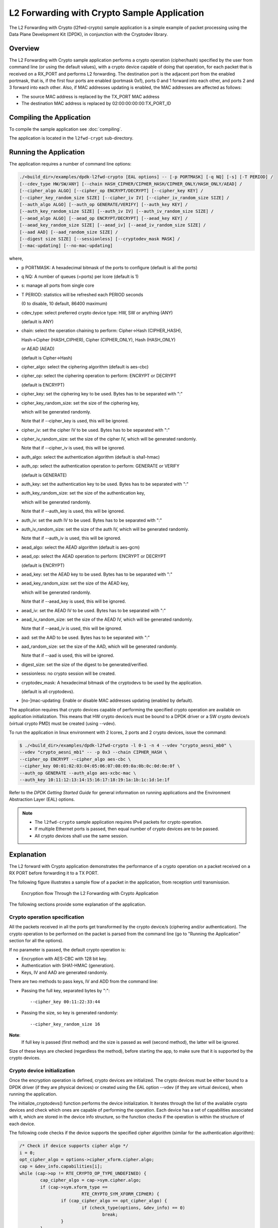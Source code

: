 ..  SPDX-License-Identifier: BSD-3-Clause
    Copyright(c) 2016-2017 Intel Corporation.

.. _l2_fwd_crypto_app:

L2 Forwarding with Crypto Sample Application
============================================

The L2 Forwarding with Crypto (l2fwd-crypto) sample application is a simple example of packet processing using
the Data Plane Development Kit (DPDK), in conjunction with the Cryptodev library.

Overview
--------

The L2 Forwarding with Crypto sample application performs a crypto operation (cipher/hash)
specified by the user from command line (or using the default values),
with a crypto device capable of doing that operation,
for each packet that is received on a RX_PORT and performs L2 forwarding.
The destination port is the adjacent port from the enabled portmask, that is,
if the first four ports are enabled (portmask 0xf),
ports 0 and 1 forward into each other, and ports 2 and 3 forward into each other.
Also, if MAC addresses updating is enabled, the MAC addresses are affected as follows:

*   The source MAC address is replaced by the TX_PORT MAC address

*   The destination MAC address is replaced by  02:00:00:00:00:TX_PORT_ID

Compiling the Application
-------------------------

To compile the sample application see :doc:`compiling`.

The application is located in the ``l2fwd-crypt`` sub-directory.

Running the Application
-----------------------

The application requires a number of command line options:

.. code-block:: console

    ./<build_dir>/examples/dpdk-l2fwd-crypto [EAL options] -- [-p PORTMASK] [-q NQ] [-s] [-T PERIOD] /
    [--cdev_type HW/SW/ANY] [--chain HASH_CIPHER/CIPHER_HASH/CIPHER_ONLY/HASH_ONLY/AEAD] /
    [--cipher_algo ALGO] [--cipher_op ENCRYPT/DECRYPT] [--cipher_key KEY] /
    [--cipher_key_random_size SIZE] [--cipher_iv IV] [--cipher_iv_random_size SIZE] /
    [--auth_algo ALGO] [--auth_op GENERATE/VERIFY] [--auth_key KEY] /
    [--auth_key_random_size SIZE] [--auth_iv IV] [--auth_iv_random_size SIZE] /
    [--aead_algo ALGO] [--aead_op ENCRYPT/DECRYPT] [--aead_key KEY] /
    [--aead_key_random_size SIZE] [--aead_iv] [--aead_iv_random_size SIZE] /
    [--aad AAD] [--aad_random_size SIZE] /
    [--digest size SIZE] [--sessionless] [--cryptodev_mask MASK] /
    [--mac-updating] [--no-mac-updating]

where,

*   p PORTMASK: A hexadecimal bitmask of the ports to configure (default is all the ports)

*   q NQ: A number of queues (=ports) per lcore (default is 1)

*   s: manage all ports from single core

*   T PERIOD: statistics will be refreshed each PERIOD seconds

    (0 to disable, 10 default, 86400 maximum)

*   cdev_type: select preferred crypto device type: HW, SW or anything (ANY)

    (default is ANY)

*   chain: select the operation chaining to perform: Cipher->Hash (CIPHER_HASH),

    Hash->Cipher (HASH_CIPHER), Cipher (CIPHER_ONLY), Hash (HASH_ONLY)

    or AEAD (AEAD)

    (default is Cipher->Hash)

*   cipher_algo: select the ciphering algorithm (default is aes-cbc)

*   cipher_op: select the ciphering operation to perform: ENCRYPT or DECRYPT

    (default is ENCRYPT)

*   cipher_key: set the ciphering key to be used. Bytes has to be separated with ":"

*   cipher_key_random_size: set the size of the ciphering key,

    which will be generated randomly.

    Note that if --cipher_key is used, this will be ignored.

*   cipher_iv: set the cipher IV to be used. Bytes has to be separated with ":"

*   cipher_iv_random_size: set the size of the cipher IV, which will be generated randomly.

    Note that if --cipher_iv is used, this will be ignored.

*   auth_algo: select the authentication algorithm (default is sha1-hmac)

*   auth_op: select the authentication operation to perform: GENERATE or VERIFY

    (default is GENERATE)

*   auth_key: set the authentication key to be used. Bytes has to be separated with ":"

*   auth_key_random_size: set the size of the authentication key,

    which will be generated randomly.

    Note that if --auth_key is used, this will be ignored.

*   auth_iv: set the auth IV to be used. Bytes has to be separated with ":"

*   auth_iv_random_size: set the size of the auth IV, which will be generated randomly.

    Note that if --auth_iv is used, this will be ignored.

*   aead_algo: select the AEAD algorithm (default is aes-gcm)

*   aead_op: select the AEAD operation to perform: ENCRYPT or DECRYPT

    (default is ENCRYPT)

*   aead_key: set the AEAD key to be used. Bytes has to be separated with ":"

*   aead_key_random_size: set the size of the AEAD key,

    which will be generated randomly.

    Note that if --aead_key is used, this will be ignored.

*   aead_iv: set the AEAD IV to be used. Bytes has to be separated with ":"

*   aead_iv_random_size: set the size of the AEAD IV, which will be generated randomly.

    Note that if --aead_iv is used, this will be ignored.

*   aad: set the AAD to be used. Bytes has to be separated with ":"

*   aad_random_size: set the size of the AAD, which will be generated randomly.

    Note that if --aad is used, this will be ignored.

*   digest_size: set the size of the digest to be generated/verified.

*   sessionless: no crypto session will be created.

*   cryptodev_mask: A hexadecimal bitmask of the cryptodevs to be used by the
    application.

    (default is all cryptodevs).

*   [no-]mac-updating: Enable or disable MAC addresses updating (enabled by default).


The application requires that crypto devices capable of performing
the specified crypto operation are available on application initialization.
This means that HW crypto device/s must be bound to a DPDK driver or
a SW crypto device/s (virtual crypto PMD) must be created (using --vdev).

To run the application in linux environment with 2 lcores, 2 ports and 2 crypto devices, issue the command:

.. code-block:: console

    $ ./<build_dir>/examples/dpdk-l2fwd-crypto -l 0-1 -n 4 --vdev "crypto_aesni_mb0" \
    --vdev "crypto_aesni_mb1" -- -p 0x3 --chain CIPHER_HASH \
    --cipher_op ENCRYPT --cipher_algo aes-cbc \
    --cipher_key 00:01:02:03:04:05:06:07:08:09:0a:0b:0c:0d:0e:0f \
    --auth_op GENERATE --auth_algo aes-xcbc-mac \
    --auth_key 10:11:12:13:14:15:16:17:18:19:1a:1b:1c:1d:1e:1f

Refer to the *DPDK Getting Started Guide* for general information on running applications
and the Environment Abstraction Layer (EAL) options.

.. Note::

    * The ``l2fwd-crypto`` sample application requires IPv4 packets for crypto operation.

    * If multiple Ethernet ports is passed, then equal number of crypto devices are to be passed.

    * All crypto devices shall use the same session.

Explanation
-----------

The L2 forward with Crypto application demonstrates the performance of a crypto operation
on a packet received on a RX PORT before forwarding it to a TX PORT.

The following figure illustrates a sample flow of a packet in the application,
from reception until transmission.

.. _figure_l2_fwd_encrypt_flow:

.. figure:: img/l2_fwd_encrypt_flow.*

   Encryption flow Through the L2 Forwarding with Crypto Application


The following sections provide some explanation of the application.

Crypto operation specification
~~~~~~~~~~~~~~~~~~~~~~~~~~~~~~

All the packets received in all the ports get transformed by the crypto device/s
(ciphering and/or authentication).
The crypto operation to be performed on the packet is parsed from the command line
(go to "Running the Application" section for all the options).

If no parameter is passed, the default crypto operation is:

* Encryption with AES-CBC with 128 bit key.

* Authentication with SHA1-HMAC (generation).

* Keys, IV and AAD are generated randomly.

There are two methods to pass keys, IV and ADD from the command line:

* Passing the full key, separated bytes by ":"::

   --cipher_key 00:11:22:33:44

* Passing the size, so key is generated randomly::

   --cipher_key_random_size 16

**Note**:
   If full key is passed (first method) and the size is passed as well (second method),
   the latter will be ignored.

Size of these keys are checked (regardless the method), before starting the app,
to make sure that it is supported by the crypto devices.

Crypto device initialization
~~~~~~~~~~~~~~~~~~~~~~~~~~~~

Once the encryption operation is defined, crypto devices are initialized.
The crypto devices must be either bound to a DPDK driver (if they are physical devices)
or created using the EAL option --vdev (if they are virtual devices),
when running the application.

The initialize_cryptodevs() function performs the device initialization.
It iterates through the list of the available crypto devices and
check which ones are capable of performing the operation.
Each device has a set of capabilities associated with it,
which are stored in the device info structure, so the function checks if the operation
is within the structure of each device.

The following code checks if the device supports the specified cipher algorithm
(similar for the authentication algorithm):

.. code-block:: c

   /* Check if device supports cipher algo */
   i = 0;
   opt_cipher_algo = options->cipher_xform.cipher.algo;
   cap = &dev_info.capabilities[i];
   while (cap->op != RTE_CRYPTO_OP_TYPE_UNDEFINED) {
           cap_cipher_algo = cap->sym.cipher.algo;
           if (cap->sym.xform_type ==
                           RTE_CRYPTO_SYM_XFORM_CIPHER) {
                   if (cap_cipher_algo == opt_cipher_algo) {
                           if (check_type(options, &dev_info) == 0)
                                   break;
                   }
           }
           cap = &dev_info.capabilities[++i];
   }

If a capable crypto device is found, key sizes are checked to see if they are supported
(cipher key and IV for the ciphering):

.. code-block:: c

   /*
    * Check if length of provided cipher key is supported
    * by the algorithm chosen.
    */
   if (options->ckey_param) {
           if (check_supported_size(
                           options->cipher_xform.cipher.key.length,
                           cap->sym.cipher.key_size.min,
                           cap->sym.cipher.key_size.max,
                           cap->sym.cipher.key_size.increment)
                                   != 0) {
                   printf("Unsupported cipher key length\n");
                   return -1;
           }
   /*
    * Check if length of the cipher key to be randomly generated
    * is supported by the algorithm chosen.
    */
   } else if (options->ckey_random_size != -1) {
           if (check_supported_size(options->ckey_random_size,
                           cap->sym.cipher.key_size.min,
                           cap->sym.cipher.key_size.max,
                           cap->sym.cipher.key_size.increment)
                                   != 0) {
                   printf("Unsupported cipher key length\n");
                   return -1;
           }
           options->cipher_xform.cipher.key.length =
                                   options->ckey_random_size;
   /* No size provided, use minimum size. */
   } else
           options->cipher_xform.cipher.key.length =
                           cap->sym.cipher.key_size.min;

After all the checks, the device is configured and it is added to the
crypto device list.

**Note**:
   The number of crypto devices that supports the specified crypto operation
   must be at least the number of ports to be used.

Session creation
~~~~~~~~~~~~~~~~

The crypto operation has a crypto session associated to it, which contains
information such as the transform chain to perform (e.g. ciphering then hashing),
pointers to the keys, lengths... etc.

This session is created and is later attached to the crypto operation:

.. code-block:: c

   static struct rte_cryptodev_sym_session *
   initialize_crypto_session(struct l2fwd_crypto_options *options,
                   uint8_t cdev_id)
   {
           struct rte_crypto_sym_xform *first_xform;
           struct rte_cryptodev_sym_session *session;
           uint8_t socket_id = rte_cryptodev_socket_id(cdev_id);
           struct rte_mempool *sess_mp = session_pool_socket[socket_id];


           if (options->xform_chain == L2FWD_CRYPTO_AEAD) {
                   first_xform = &options->aead_xform;
           } else if (options->xform_chain == L2FWD_CRYPTO_CIPHER_HASH) {
                   first_xform = &options->cipher_xform;
                   first_xform->next = &options->auth_xform;
           } else if (options->xform_chain == L2FWD_CRYPTO_HASH_CIPHER) {
                   first_xform = &options->auth_xform;
                   first_xform->next = &options->cipher_xform;
           } else if (options->xform_chain == L2FWD_CRYPTO_CIPHER_ONLY) {
                   first_xform = &options->cipher_xform;
           } else {
                   first_xform = &options->auth_xform;
           }

           session = rte_cryptodev_sym_session_create(sess_mp);

           if (session == NULL)
                   return NULL;

          if (rte_cryptodev_sym_session_init(cdev_id, session,
                                first_xform, sess_mp) < 0)
                   return NULL;

          return session;
   }

   ...

   port_cparams[i].session = initialize_crypto_session(options,
                                port_cparams[i].dev_id);

Crypto operation creation
~~~~~~~~~~~~~~~~~~~~~~~~~

Given N packets received from a RX PORT, N crypto operations are allocated
and filled:

.. code-block:: c

   if (nb_rx) {
   /*
    * If we can't allocate a crypto_ops, then drop
    * the rest of the burst and dequeue and
    * process the packets to free offload structs
    */
   if (rte_crypto_op_bulk_alloc(
                   l2fwd_crypto_op_pool,
                   RTE_CRYPTO_OP_TYPE_SYMMETRIC,
                   ops_burst, nb_rx) !=
                                   nb_rx) {
           for (j = 0; j < nb_rx; j++)
                   rte_pktmbuf_free(pkts_burst[i]);

           nb_rx = 0;
   }

After filling the crypto operation (including session attachment),
the mbuf which will be transformed is attached to it::

   op->sym->m_src = m;

Since no destination mbuf is set, the source mbuf will be overwritten
after the operation is done (in-place).

Crypto operation enqueuing/dequeuing
~~~~~~~~~~~~~~~~~~~~~~~~~~~~~~~~~~~~

Once the operation has been created, it has to be enqueued in one of the crypto devices.
Before doing so, for performance reasons, the operation stays in a buffer.
When the buffer has enough operations (MAX_PKT_BURST), they are enqueued in the device,
which will perform the operation at that moment:

.. code-block:: c

   static int
   l2fwd_crypto_enqueue(struct rte_crypto_op *op,
                   struct l2fwd_crypto_params *cparams)
   {
           unsigned lcore_id, len;
           struct lcore_queue_conf *qconf;

           lcore_id = rte_lcore_id();

           qconf = &lcore_queue_conf[lcore_id];
           len = qconf->op_buf[cparams->dev_id].len;
           qconf->op_buf[cparams->dev_id].buffer[len] = op;
           len++;

           /* enough ops to be sent */
           if (len == MAX_PKT_BURST) {
                   l2fwd_crypto_send_burst(qconf, MAX_PKT_BURST, cparams);
                   len = 0;
           }

           qconf->op_buf[cparams->dev_id].len = len;
           return 0;
   }

   ...

   static int
   l2fwd_crypto_send_burst(struct lcore_queue_conf *qconf, unsigned n,
                   struct l2fwd_crypto_params *cparams)
   {
           struct rte_crypto_op **op_buffer;
           unsigned ret;

           op_buffer = (struct rte_crypto_op **)
                           qconf->op_buf[cparams->dev_id].buffer;

           ret = rte_cryptodev_enqueue_burst(cparams->dev_id,
                           cparams->qp_id, op_buffer, (uint16_t) n);

           crypto_statistics[cparams->dev_id].enqueued += ret;
           if (unlikely(ret < n)) {
                   crypto_statistics[cparams->dev_id].errors += (n - ret);
                   do {
                           rte_pktmbuf_free(op_buffer[ret]->sym->m_src);
                           rte_crypto_op_free(op_buffer[ret]);
                   } while (++ret < n);
           }

           return 0;
   }

After this, the operations are dequeued from the device, and the transformed mbuf
is extracted from the operation. Then, the operation is freed and the mbuf is
forwarded as it is done in the L2 forwarding application.

.. code-block:: c

   /* Dequeue packets from Crypto device */
   do {
           nb_rx = rte_cryptodev_dequeue_burst(
                           cparams->dev_id, cparams->qp_id,
                           ops_burst, MAX_PKT_BURST);

           crypto_statistics[cparams->dev_id].dequeued +=
                           nb_rx;

           /* Forward crypto'd packets */
           for (j = 0; j < nb_rx; j++) {
                   m = ops_burst[j]->sym->m_src;

                   rte_crypto_op_free(ops_burst[j]);
                   l2fwd_simple_forward(m, portid);
           }
   } while (nb_rx == MAX_PKT_BURST);

